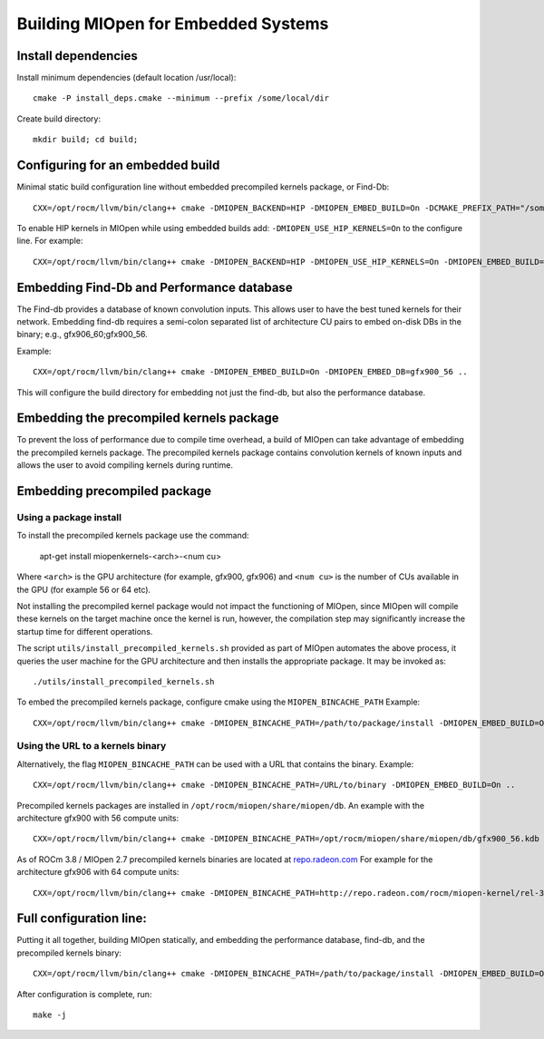 
Building MIOpen for Embedded Systems
====================================

Install dependencies
--------------------

Install minimum dependencies (default location /usr/local)::

   cmake -P install_deps.cmake --minimum --prefix /some/local/dir

Create build directory::

   mkdir build; cd build;

Configuring for an embedded build
---------------------------------

Minimal static build configuration line without embedded precompiled kernels package, or Find-Db::

   CXX=/opt/rocm/llvm/bin/clang++ cmake -DMIOPEN_BACKEND=HIP -DMIOPEN_EMBED_BUILD=On -DCMAKE_PREFIX_PATH="/some/local/dir" ..


To enable HIP kernels in MIOpen while using embedded builds add: ``-DMIOPEN_USE_HIP_KERNELS=On`` to the configure line.
For example::

   CXX=/opt/rocm/llvm/bin/clang++ cmake -DMIOPEN_BACKEND=HIP -DMIOPEN_USE_HIP_KERNELS=On -DMIOPEN_EMBED_BUILD=On -DCMAKE_PREFIX_PATH="/some/local/dir" ..

Embedding Find-Db and Performance database
------------------------------------------

The Find-db provides a database of known convolution inputs. This allows user to have the best tuned kernels for their network. Embedding find-db requires a semi-colon separated list of architecture CU pairs to embed on-disk DBs in the binary; e.g., gfx906_60;gfx900_56.

Example::

   CXX=/opt/rocm/llvm/bin/clang++ cmake -DMIOPEN_EMBED_BUILD=On -DMIOPEN_EMBED_DB=gfx900_56 ..

This will configure the build directory for embedding not just the find-db, but also the performance database.

Embedding the precompiled kernels package
-----------------------------------------

To prevent the loss of performance due to compile time overhead, a build of MIOpen can take advantage of embedding the precompiled kernels package. The precompiled kernels package contains convolution kernels of known inputs and allows the user to avoid compiling kernels during runtime.

Embedding precompiled package
-----------------------------

Using a package install
~~~~~~~~~~~~~~~~~~~~~~~

To install the precompiled kernels package use the command:

   apt-get install miopenkernels-<arch>-<num cu>

Where ``<arch>`` is the GPU architecture (for example, gfx900, gfx906) and ``<num cu>`` is the number of CUs available in the GPU (for example 56 or 64 etc).

Not installing the precompiled kernel package would not impact the functioning of MIOpen, since MIOpen will compile these kernels on the target machine once the kernel is run, however, the compilation step may significantly increase the startup time for different operations.

The script ``utils/install_precompiled_kernels.sh`` provided as part of MIOpen automates the above process, it queries the user machine for the GPU architecture and then installs the appropriate package. It may be invoked as::

   ./utils/install_precompiled_kernels.sh

To embed the precompiled kernels package, configure cmake using the ``MIOPEN_BINCACHE_PATH``
Example::

   CXX=/opt/rocm/llvm/bin/clang++ cmake -DMIOPEN_BINCACHE_PATH=/path/to/package/install -DMIOPEN_EMBED_BUILD=On ..


Using the URL to a kernels binary
~~~~~~~~~~~~~~~~~~~~~~~~~~~~~~~~~

Alternatively, the flag ``MIOPEN_BINCACHE_PATH`` can be used with a URL that contains the binary.
Example::

   CXX=/opt/rocm/llvm/bin/clang++ cmake -DMIOPEN_BINCACHE_PATH=/URL/to/binary -DMIOPEN_EMBED_BUILD=On ..

Precompiled kernels packages are installed in ``/opt/rocm/miopen/share/miopen/db``.
An example with the architecture gfx900 with 56 compute units::

   CXX=/opt/rocm/llvm/bin/clang++ cmake -DMIOPEN_BINCACHE_PATH=/opt/rocm/miopen/share/miopen/db/gfx900_56.kdb -DMIOPEN_EMBED_BUILD=On ..

As of ROCm 3.8 / MIOpen 2.7 precompiled kernels binaries are located at `repo.radeon.com <http://repo.radeon.com/rocm/miopen-kernel/>`_
For example for the architecture gfx906 with 64 compute units::

   CXX=/opt/rocm/llvm/bin/clang++ cmake -DMIOPEN_BINCACHE_PATH=http://repo.radeon.com/rocm/miopen-kernel/rel-3.8/gfx906_60.kdb -DMIOPEN_EMBED_BUILD=On ..

Full configuration line:
------------------------

Putting it all together, building MIOpen statically, and embedding the performance database, find-db, and the precompiled kernels binary::

   CXX=/opt/rocm/llvm/bin/clang++ cmake -DMIOPEN_BINCACHE_PATH=/path/to/package/install -DMIOPEN_EMBED_BUILD=On -DMIOPEN_EMBED_DB=gfx900_56 ..b

After configuration is complete, run::

   make -j
